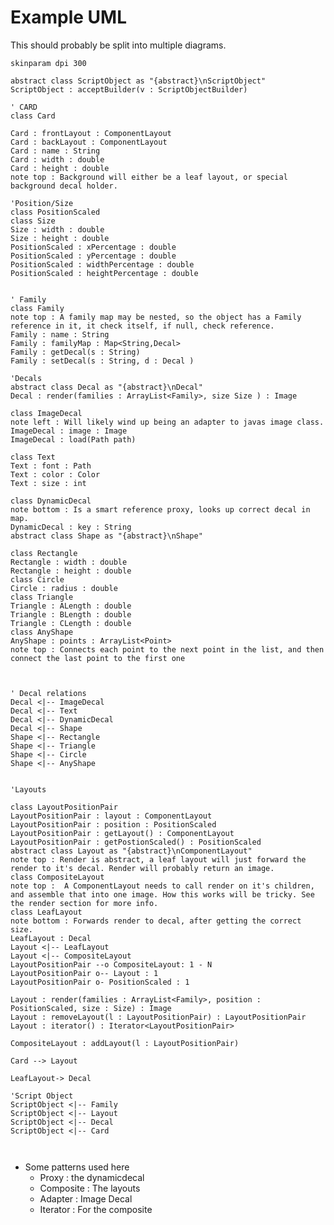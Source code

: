 * Example UML

This should probably be split into multiple diagrams.
\newline
#+BEGIN_SRC plantuml :file CardStructureClasses.png
skinparam dpi 300

abstract class ScriptObject as "{abstract}\nScriptObject"
ScriptObject : acceptBuilder(v : ScriptObjectBuilder) 

' CARD
class Card

Card : frontLayout : ComponentLayout
Card : backLayout : ComponentLayout
Card : name : String
Card : width : double
Card : height : double
note top : Background will either be a leaf layout, or special background decal holder.

'Position/Size
class PositionScaled
class Size
Size : width : double
Size : height : double
PositionScaled : xPercentage : double
PositionScaled : yPercentage : double
PositionScaled : widthPercentage : double
PositionScaled : heightPercentage : double


' Family
class Family
note top : A family map may be nested, so the object has a Family reference in it, it check itself, if null, check reference.
Family : name : String
Family : familyMap : Map<String,Decal>
Family : getDecal(s : String)
Family : setDecal(s : String, d : Decal )

'Decals
abstract class Decal as "{abstract}\nDecal"
Decal : render(families : ArrayList<Family>, size Size ) : Image

class ImageDecal
note left : Will likely wind up being an adapter to javas image class.
ImageDecal : image : Image
ImageDecal : load(Path path) 

class Text
Text : font : Path
Text : color : Color
Text : size : int

class DynamicDecal
note bottom : Is a smart reference proxy, looks up correct decal in map. 
DynamicDecal : key : String
abstract class Shape as "{abstract}\nShape"

class Rectangle
Rectangle : width : double
Rectangle : height : double
class Circle
Circle : radius : double
class Triangle
Triangle : ALength : double
Triangle : BLength : double
Triangle : CLength : double
class AnyShape
AnyShape : points : ArrayList<Point>
note top : Connects each point to the next point in the list, and then connect the last point to the first one



' Decal relations
Decal <|-- ImageDecal
Decal <|-- Text
Decal <|-- DynamicDecal
Decal <|-- Shape
Shape <|-- Rectangle
Shape <|-- Triangle
Shape <|-- Circle
Shape <|-- AnyShape


'Layouts

class LayoutPositionPair
LayoutPositionPair : layout : ComponentLayout
LayoutPositionPair : position : PositionScaled
LayoutPositionPair : getLayout() : ComponentLayout
LayoutPositionPair : getPostionScaled() : PositionScaled
abstract class Layout as "{abstract}\nComponentLayout"
note top : Render is abstract, a leaf layout will just forward the render to it's decal. Render will probably return an image.
class CompositeLayout
note top :  A ComponentLayout needs to call render on it's children, and assemble that into one image. How this works will be tricky. See the render section for more info.
class LeafLayout
note bottom : Forwards render to decal, after getting the correct size.
LeafLayout : Decal
Layout <|-- LeafLayout 
Layout <|-- CompositeLayout
LayoutPositionPair --o CompositeLayout: 1 - N
LayoutPositionPair o-- Layout : 1
LayoutPositionPair o- PositionScaled : 1

Layout : render(families : ArrayList<Family>, position : PositionScaled, size : Size) : Image
Layout : removeLayout(l : LayoutPositionPair) : LayoutPositionPair
Layout : iterator() : Iterator<LayoutPositionPair>

CompositeLayout : addLayout(l : LayoutPositionPair)

Card --> Layout

LeafLayout-> Decal

'Script Object
ScriptObject <|-- Family
ScriptObject <|-- Layout
ScriptObject <|-- Decal
ScriptObject <|-- Card


#+END_SRC

#+RESULTS:
[[file:CardStructureClasses.png]]

- Some patterns used here
  - Proxy : the dynamicdecal
  - Composite : The layouts
  - Adapter : Image Decal
  - Iterator : For the composite 

